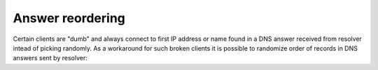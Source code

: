 Answer reordering
=================
Certain clients are "dumb" and always connect to first IP address or name found
in a DNS answer received from resolver intead of picking randomly.
As a workaround for such broken clients it is possible to randomize
order of records in DNS answers sent by resolver:

.. function:: reorder_RR([true | false])

   :param boolean new_value: ``true`` to enable or ``false`` to disable randomization *(optional)*
   :return: The (new) value of the option

   If set, resolver will vary the order of resource records within RR sets.
   It is disabled by default.

